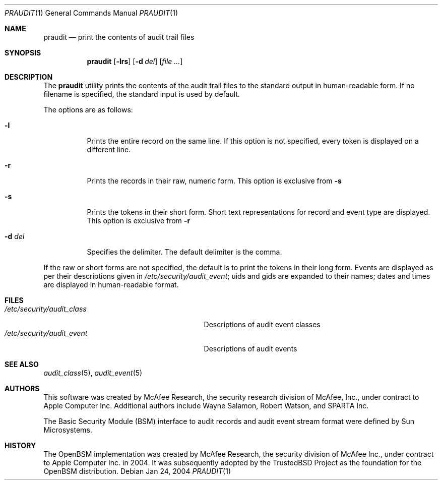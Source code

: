 .\" Copyright (c) 2004 Apple Computer, Inc.
.\" All rights reserved.
.\" 
.\" Redistribution and use in source and binary forms, with or without
.\" modification, are permitted provided that the following conditions
.\" are met:
.\" 1.  Redistributions of source code must retain the above copyright
.\"     notice, this list of conditions and the following disclaimer. 
.\" 2.  Redistributions in binary form must reproduce the above copyright
.\"     notice, this list of conditions and the following disclaimer in the
.\"     documentation and/or other materials provided with the distribution. 
.\" 3.  Neither the name of Apple Computer, Inc. ("Apple") nor the names of
.\"     its contributors may be used to endorse or promote products derived
.\"     from this software without specific prior written permission. 
.\" 
.\" THIS SOFTWARE IS PROVIDED BY APPLE AND ITS CONTRIBUTORS "AS IS" AND
.\" ANY EXPRESS OR IMPLIED WARRANTIES, INCLUDING, BUT NOT LIMITED TO, THE
.\" IMPLIED WARRANTIES OF MERCHANTABILITY AND FITNESS FOR A PARTICULAR PURPOSE
.\" ARE DISCLAIMED. IN NO EVENT SHALL APPLE OR ITS CONTRIBUTORS BE LIABLE FOR
.\" ANY DIRECT, INDIRECT, INCIDENTAL, SPECIAL, EXEMPLARY, OR CONSEQUENTIAL
.\" DAMAGES (INCLUDING, BUT NOT LIMITED TO, PROCUREMENT OF SUBSTITUTE GOODS
.\" OR SERVICES; LOSS OF USE, DATA, OR PROFITS; OR BUSINESS INTERRUPTION)
.\" HOWEVER CAUSED AND ON ANY THEORY OF LIABILITY, WHETHER IN CONTRACT,
.\" STRICT LIABILITY, OR TORT (INCLUDING NEGLIGENCE OR OTHERWISE) ARISING
.\" IN ANY WAY OUT OF THE USE OF THIS SOFTWARE, EVEN IF ADVISED OF THE
.\" POSSIBILITY OF SUCH DAMAGE.
.\"
.\" $P4: //depot/projects/trustedbsd/openbsm/bin/praudit/praudit.1#7 $
.\"
.Dd Jan 24, 2004
.Dt PRAUDIT 1
.Os
.Sh NAME
.Nm praudit
.Nd "print the contents of audit trail files"
.Sh SYNOPSIS
.Nm praudit
.Op Fl lrs
.Op Fl d Ar del
.Op Ar file ...
.Sh DESCRIPTION
The
.Nm 
utility prints the contents of the audit trail files to the standard output in
human-readable form.
If no filename is specified, the standard input is used
by default.
.Pp
The options are as follows:
.Bl -tag -width Ds
.It Fl l
Prints the entire record on the same line.
If this option is not specified,
every token is displayed on a different line.
.It Fl r
Prints the records in their raw, numeric form.
This option is exclusive from 
.Fl s
.It Fl s
Prints the tokens in their short form.
Short text representations for
record and event type are displayed.
This option is exclusive from
.Fl  r
.It Fl d Ar del
Specifies the delimiter.
The default delimiter is the comma.
.El
.Pp
If the raw or short forms are not specified, the default is to print the tokens
in their long form.
Events are displayed as per their descriptions given in
.Pa /etc/security/audit_event ;
uids and gids are expanded to their names;
dates and times are displayed in human-readable format.
.Sh FILES
.Bl -tag -width "/etc/security/audit_control" -compact
.It Pa /etc/security/audit_class
Descriptions of audit event classes
.It Pa /etc/security/audit_event
Descriptions of audit events
.El
.Sh SEE ALSO
.Xr audit_class 5 ,
.Xr audit_event 5
.Sh AUTHORS
This software was created by McAfee Research, the security research division
of McAfee, Inc., under contract to Apple Computer Inc.
Additional authors include Wayne Salamon, Robert Watson, and SPARTA Inc.
.Pp
The Basic Security Module (BSM) interface to audit records and audit event
stream format were defined by Sun Microsystems.
.Sh HISTORY
The OpenBSM implementation was created by McAfee Research, the security
division of McAfee Inc., under contract to Apple Computer Inc. in 2004.
It was subsequently adopted by the TrustedBSD Project as the foundation for
the OpenBSM distribution.
